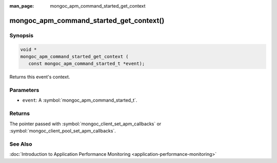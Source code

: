 :man_page: mongoc_apm_command_started_get_context

mongoc_apm_command_started_get_context()
========================================

Synopsis
--------

.. code-block:: c

  void *
  mongoc_apm_command_started_get_context (
     const mongoc_apm_command_started_t *event);

Returns this event's context.

Parameters
----------

* ``event``: A :symbol:`mongoc_apm_command_started_t`.

Returns
-------

The pointer passed with :symbol:`mongoc_client_set_apm_callbacks` or :symbol:`mongoc_client_pool_set_apm_callbacks`.

See Also
--------

:doc:`Introduction to Application Performance Monitoring <application-performance-monitoring>`

